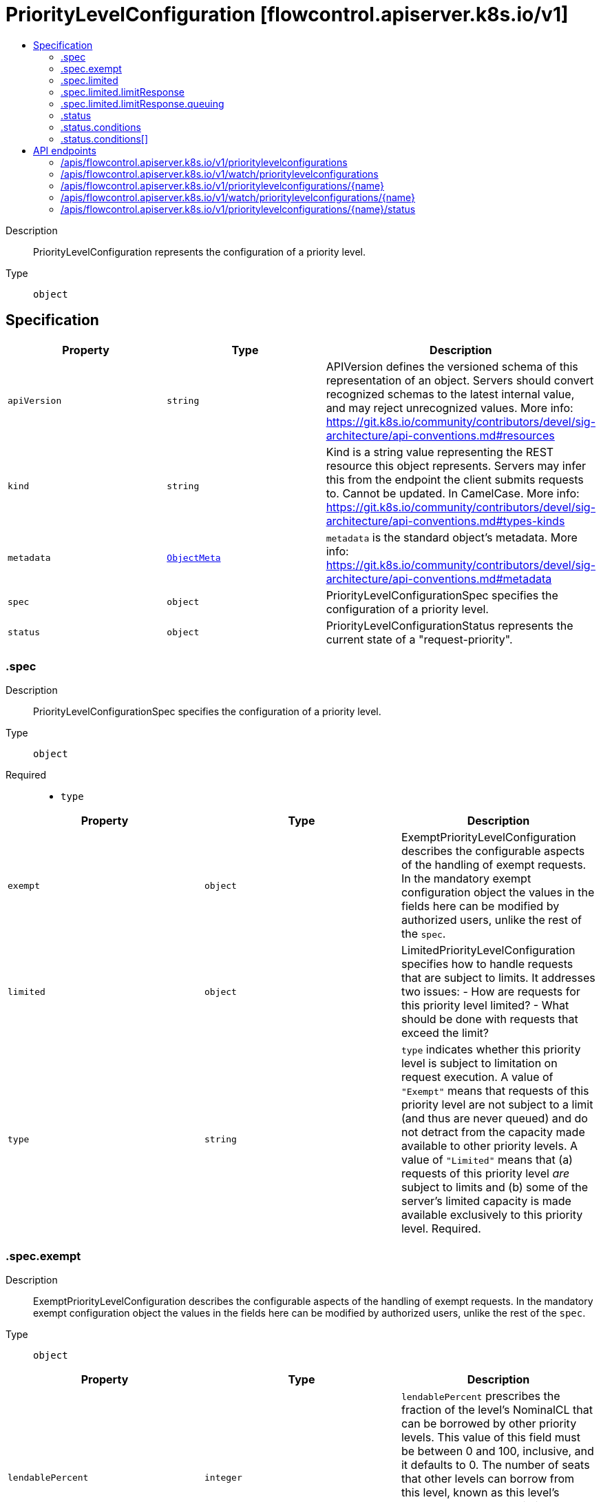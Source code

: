 // Automatically generated by 'openshift-apidocs-gen'. Do not edit.
:_mod-docs-content-type: ASSEMBLY
[id="prioritylevelconfiguration-flowcontrol-apiserver-k8s-io-v1"]
= PriorityLevelConfiguration [flowcontrol.apiserver.k8s.io/v1]
:toc: macro
:toc-title:

toc::[]


Description::
+
--
PriorityLevelConfiguration represents the configuration of a priority level.
--

Type::
  `object`



== Specification

[cols="1,1,1",options="header"]
|===
| Property | Type | Description

| `apiVersion`
| `string`
| APIVersion defines the versioned schema of this representation of an object. Servers should convert recognized schemas to the latest internal value, and may reject unrecognized values. More info: https://git.k8s.io/community/contributors/devel/sig-architecture/api-conventions.md#resources

| `kind`
| `string`
| Kind is a string value representing the REST resource this object represents. Servers may infer this from the endpoint the client submits requests to. Cannot be updated. In CamelCase. More info: https://git.k8s.io/community/contributors/devel/sig-architecture/api-conventions.md#types-kinds

| `metadata`
| xref:../objects/index.adoc#io-k8s-apimachinery-pkg-apis-meta-v1-ObjectMeta[`ObjectMeta`]
| `metadata` is the standard object's metadata. More info: https://git.k8s.io/community/contributors/devel/sig-architecture/api-conventions.md#metadata

| `spec`
| `object`
| PriorityLevelConfigurationSpec specifies the configuration of a priority level.

| `status`
| `object`
| PriorityLevelConfigurationStatus represents the current state of a "request-priority".

|===
=== .spec
Description::
+
--
PriorityLevelConfigurationSpec specifies the configuration of a priority level.
--

Type::
  `object`

Required::
  - `type`



[cols="1,1,1",options="header"]
|===
| Property | Type | Description

| `exempt`
| `object`
| ExemptPriorityLevelConfiguration describes the configurable aspects of the handling of exempt requests. In the mandatory exempt configuration object the values in the fields here can be modified by authorized users, unlike the rest of the `spec`.

| `limited`
| `object`
| LimitedPriorityLevelConfiguration specifies how to handle requests that are subject to limits. It addresses two issues:
  - How are requests for this priority level limited?
  - What should be done with requests that exceed the limit?

| `type`
| `string`
| `type` indicates whether this priority level is subject to limitation on request execution.  A value of `"Exempt"` means that requests of this priority level are not subject to a limit (and thus are never queued) and do not detract from the capacity made available to other priority levels.  A value of `"Limited"` means that (a) requests of this priority level _are_ subject to limits and (b) some of the server's limited capacity is made available exclusively to this priority level. Required.

|===
=== .spec.exempt
Description::
+
--
ExemptPriorityLevelConfiguration describes the configurable aspects of the handling of exempt requests. In the mandatory exempt configuration object the values in the fields here can be modified by authorized users, unlike the rest of the `spec`.
--

Type::
  `object`




[cols="1,1,1",options="header"]
|===
| Property | Type | Description

| `lendablePercent`
| `integer`
| `lendablePercent` prescribes the fraction of the level's NominalCL that can be borrowed by other priority levels.  This value of this field must be between 0 and 100, inclusive, and it defaults to 0. The number of seats that other levels can borrow from this level, known as this level's LendableConcurrencyLimit (LendableCL), is defined as follows.

LendableCL(i) = round( NominalCL(i) * lendablePercent(i)/100.0 )

| `nominalConcurrencyShares`
| `integer`
| `nominalConcurrencyShares` (NCS) contributes to the computation of the NominalConcurrencyLimit (NominalCL) of this level. This is the number of execution seats nominally reserved for this priority level. This DOES NOT limit the dispatching from this priority level but affects the other priority levels through the borrowing mechanism. The server's concurrency limit (ServerCL) is divided among all the priority levels in proportion to their NCS values:

NominalCL(i)  = ceil( ServerCL * NCS(i) / sum_ncs ) sum_ncs = sum[priority level k] NCS(k)

Bigger numbers mean a larger nominal concurrency limit, at the expense of every other priority level. This field has a default value of zero.

|===
=== .spec.limited
Description::
+
--
LimitedPriorityLevelConfiguration specifies how to handle requests that are subject to limits. It addresses two issues:
  - How are requests for this priority level limited?
  - What should be done with requests that exceed the limit?
--

Type::
  `object`




[cols="1,1,1",options="header"]
|===
| Property | Type | Description

| `borrowingLimitPercent`
| `integer`
| `borrowingLimitPercent`, if present, configures a limit on how many seats this priority level can borrow from other priority levels. The limit is known as this level's BorrowingConcurrencyLimit (BorrowingCL) and is a limit on the total number of seats that this level may borrow at any one time. This field holds the ratio of that limit to the level's nominal concurrency limit. When this field is non-nil, it must hold a non-negative integer and the limit is calculated as follows.

BorrowingCL(i) = round( NominalCL(i) * borrowingLimitPercent(i)/100.0 )

The value of this field can be more than 100, implying that this priority level can borrow a number of seats that is greater than its own nominal concurrency limit (NominalCL). When this field is left `nil`, the limit is effectively infinite.

| `lendablePercent`
| `integer`
| `lendablePercent` prescribes the fraction of the level's NominalCL that can be borrowed by other priority levels. The value of this field must be between 0 and 100, inclusive, and it defaults to 0. The number of seats that other levels can borrow from this level, known as this level's LendableConcurrencyLimit (LendableCL), is defined as follows.

LendableCL(i) = round( NominalCL(i) * lendablePercent(i)/100.0 )

| `limitResponse`
| `object`
| LimitResponse defines how to handle requests that can not be executed right now.

| `nominalConcurrencyShares`
| `integer`
| `nominalConcurrencyShares` (NCS) contributes to the computation of the NominalConcurrencyLimit (NominalCL) of this level. This is the number of execution seats available at this priority level. This is used both for requests dispatched from this priority level as well as requests dispatched from other priority levels borrowing seats from this level. The server's concurrency limit (ServerCL) is divided among the Limited priority levels in proportion to their NCS values:

NominalCL(i)  = ceil( ServerCL * NCS(i) / sum_ncs ) sum_ncs = sum[priority level k] NCS(k)

Bigger numbers mean a larger nominal concurrency limit, at the expense of every other priority level.

If not specified, this field defaults to a value of 30.

Setting this field to zero supports the construction of a "jail" for this priority level that is used to hold some request(s)

|===
=== .spec.limited.limitResponse
Description::
+
--
LimitResponse defines how to handle requests that can not be executed right now.
--

Type::
  `object`

Required::
  - `type`



[cols="1,1,1",options="header"]
|===
| Property | Type | Description

| `queuing`
| `object`
| QueuingConfiguration holds the configuration parameters for queuing

| `type`
| `string`
| `type` is "Queue" or "Reject". "Queue" means that requests that can not be executed upon arrival are held in a queue until they can be executed or a queuing limit is reached. "Reject" means that requests that can not be executed upon arrival are rejected. Required.

|===
=== .spec.limited.limitResponse.queuing
Description::
+
--
QueuingConfiguration holds the configuration parameters for queuing
--

Type::
  `object`




[cols="1,1,1",options="header"]
|===
| Property | Type | Description

| `handSize`
| `integer`
| `handSize` is a small positive number that configures the shuffle sharding of requests into queues.  When enqueuing a request at this priority level the request's flow identifier (a string pair) is hashed and the hash value is used to shuffle the list of queues and deal a hand of the size specified here.  The request is put into one of the shortest queues in that hand. `handSize` must be no larger than `queues`, and should be significantly smaller (so that a few heavy flows do not saturate most of the queues).  See the user-facing documentation for more extensive guidance on setting this field.  This field has a default value of 8.

| `queueLengthLimit`
| `integer`
| `queueLengthLimit` is the maximum number of requests allowed to be waiting in a given queue of this priority level at a time; excess requests are rejected.  This value must be positive.  If not specified, it will be defaulted to 50.

| `queues`
| `integer`
| `queues` is the number of queues for this priority level. The queues exist independently at each apiserver. The value must be positive.  Setting it to 1 effectively precludes shufflesharding and thus makes the distinguisher method of associated flow schemas irrelevant.  This field has a default value of 64.

|===
=== .status
Description::
+
--
PriorityLevelConfigurationStatus represents the current state of a "request-priority".
--

Type::
  `object`




[cols="1,1,1",options="header"]
|===
| Property | Type | Description

| `conditions`
| `array`
| `conditions` is the current state of "request-priority".

| `conditions[]`
| `object`
| PriorityLevelConfigurationCondition defines the condition of priority level.

|===
=== .status.conditions
Description::
+
--
`conditions` is the current state of "request-priority".
--

Type::
  `array`




=== .status.conditions[]
Description::
+
--
PriorityLevelConfigurationCondition defines the condition of priority level.
--

Type::
  `object`




[cols="1,1,1",options="header"]
|===
| Property | Type | Description

| `lastTransitionTime`
| xref:../objects/index.adoc#io-k8s-apimachinery-pkg-apis-meta-v1-Time[`Time`]
| `lastTransitionTime` is the last time the condition transitioned from one status to another.

| `message`
| `string`
| `message` is a human-readable message indicating details about last transition.

| `reason`
| `string`
| `reason` is a unique, one-word, CamelCase reason for the condition's last transition.

| `status`
| `string`
| `status` is the status of the condition. Can be True, False, Unknown. Required.

| `type`
| `string`
| `type` is the type of the condition. Required.

|===

== API endpoints

The following API endpoints are available:

* `/apis/flowcontrol.apiserver.k8s.io/v1/prioritylevelconfigurations`
- `DELETE`: delete collection of PriorityLevelConfiguration
- `GET`: list or watch objects of kind PriorityLevelConfiguration
- `POST`: create a PriorityLevelConfiguration
* `/apis/flowcontrol.apiserver.k8s.io/v1/watch/prioritylevelconfigurations`
- `GET`: watch individual changes to a list of PriorityLevelConfiguration. deprecated: use the &#x27;watch&#x27; parameter with a list operation instead.
* `/apis/flowcontrol.apiserver.k8s.io/v1/prioritylevelconfigurations/{name}`
- `DELETE`: delete a PriorityLevelConfiguration
- `GET`: read the specified PriorityLevelConfiguration
- `PATCH`: partially update the specified PriorityLevelConfiguration
- `PUT`: replace the specified PriorityLevelConfiguration
* `/apis/flowcontrol.apiserver.k8s.io/v1/watch/prioritylevelconfigurations/{name}`
- `GET`: watch changes to an object of kind PriorityLevelConfiguration. deprecated: use the &#x27;watch&#x27; parameter with a list operation instead, filtered to a single item with the &#x27;fieldSelector&#x27; parameter.
* `/apis/flowcontrol.apiserver.k8s.io/v1/prioritylevelconfigurations/{name}/status`
- `GET`: read status of the specified PriorityLevelConfiguration
- `PATCH`: partially update status of the specified PriorityLevelConfiguration
- `PUT`: replace status of the specified PriorityLevelConfiguration


=== /apis/flowcontrol.apiserver.k8s.io/v1/prioritylevelconfigurations



HTTP method::
  `DELETE`

Description::
  delete collection of PriorityLevelConfiguration


.Query parameters
[cols="1,1,2",options="header"]
|===
| Parameter | Type | Description
| `dryRun`
| `string`
| When present, indicates that modifications should not be persisted. An invalid or unrecognized dryRun directive will result in an error response and no further processing of the request. Valid values are: - All: all dry run stages will be processed
|===


.HTTP responses
[cols="1,1",options="header"]
|===
| HTTP code | Reponse body
| 200 - OK
| xref:../objects/index.adoc#io-k8s-apimachinery-pkg-apis-meta-v1-Status[`Status`] schema
| 401 - Unauthorized
| Empty
|===

HTTP method::
  `GET`

Description::
  list or watch objects of kind PriorityLevelConfiguration




.HTTP responses
[cols="1,1",options="header"]
|===
| HTTP code | Reponse body
| 200 - OK
| xref:../objects/index.adoc#io-k8s-api-flowcontrol-v1-PriorityLevelConfigurationList[`PriorityLevelConfigurationList`] schema
| 401 - Unauthorized
| Empty
|===

HTTP method::
  `POST`

Description::
  create a PriorityLevelConfiguration


.Query parameters
[cols="1,1,2",options="header"]
|===
| Parameter | Type | Description
| `dryRun`
| `string`
| When present, indicates that modifications should not be persisted. An invalid or unrecognized dryRun directive will result in an error response and no further processing of the request. Valid values are: - All: all dry run stages will be processed
| `fieldValidation`
| `string`
| fieldValidation instructs the server on how to handle objects in the request (POST/PUT/PATCH) containing unknown or duplicate fields. Valid values are: - Ignore: This will ignore any unknown fields that are silently dropped from the object, and will ignore all but the last duplicate field that the decoder encounters. This is the default behavior prior to v1.23. - Warn: This will send a warning via the standard warning response header for each unknown field that is dropped from the object, and for each duplicate field that is encountered. The request will still succeed if there are no other errors, and will only persist the last of any duplicate fields. This is the default in v1.23+ - Strict: This will fail the request with a BadRequest error if any unknown fields would be dropped from the object, or if any duplicate fields are present. The error returned from the server will contain all unknown and duplicate fields encountered.
|===

.Body parameters
[cols="1,1,2",options="header"]
|===
| Parameter | Type | Description
| `body`
| xref:../schedule_and_quota_apis/prioritylevelconfiguration-flowcontrol-apiserver-k8s-io-v1.adoc#prioritylevelconfiguration-flowcontrol-apiserver-k8s-io-v1[`PriorityLevelConfiguration`] schema
| 
|===

.HTTP responses
[cols="1,1",options="header"]
|===
| HTTP code | Reponse body
| 200 - OK
| xref:../schedule_and_quota_apis/prioritylevelconfiguration-flowcontrol-apiserver-k8s-io-v1.adoc#prioritylevelconfiguration-flowcontrol-apiserver-k8s-io-v1[`PriorityLevelConfiguration`] schema
| 201 - Created
| xref:../schedule_and_quota_apis/prioritylevelconfiguration-flowcontrol-apiserver-k8s-io-v1.adoc#prioritylevelconfiguration-flowcontrol-apiserver-k8s-io-v1[`PriorityLevelConfiguration`] schema
| 202 - Accepted
| xref:../schedule_and_quota_apis/prioritylevelconfiguration-flowcontrol-apiserver-k8s-io-v1.adoc#prioritylevelconfiguration-flowcontrol-apiserver-k8s-io-v1[`PriorityLevelConfiguration`] schema
| 401 - Unauthorized
| Empty
|===


=== /apis/flowcontrol.apiserver.k8s.io/v1/watch/prioritylevelconfigurations



HTTP method::
  `GET`

Description::
  watch individual changes to a list of PriorityLevelConfiguration. deprecated: use the &#x27;watch&#x27; parameter with a list operation instead.


.HTTP responses
[cols="1,1",options="header"]
|===
| HTTP code | Reponse body
| 200 - OK
| xref:../objects/index.adoc#io-k8s-apimachinery-pkg-apis-meta-v1-WatchEvent[`WatchEvent`] schema
| 401 - Unauthorized
| Empty
|===


=== /apis/flowcontrol.apiserver.k8s.io/v1/prioritylevelconfigurations/{name}

.Global path parameters
[cols="1,1,2",options="header"]
|===
| Parameter | Type | Description
| `name`
| `string`
| name of the PriorityLevelConfiguration
|===


HTTP method::
  `DELETE`

Description::
  delete a PriorityLevelConfiguration


.Query parameters
[cols="1,1,2",options="header"]
|===
| Parameter | Type | Description
| `dryRun`
| `string`
| When present, indicates that modifications should not be persisted. An invalid or unrecognized dryRun directive will result in an error response and no further processing of the request. Valid values are: - All: all dry run stages will be processed
|===


.HTTP responses
[cols="1,1",options="header"]
|===
| HTTP code | Reponse body
| 200 - OK
| xref:../objects/index.adoc#io-k8s-apimachinery-pkg-apis-meta-v1-Status[`Status`] schema
| 202 - Accepted
| xref:../objects/index.adoc#io-k8s-apimachinery-pkg-apis-meta-v1-Status[`Status`] schema
| 401 - Unauthorized
| Empty
|===

HTTP method::
  `GET`

Description::
  read the specified PriorityLevelConfiguration


.HTTP responses
[cols="1,1",options="header"]
|===
| HTTP code | Reponse body
| 200 - OK
| xref:../schedule_and_quota_apis/prioritylevelconfiguration-flowcontrol-apiserver-k8s-io-v1.adoc#prioritylevelconfiguration-flowcontrol-apiserver-k8s-io-v1[`PriorityLevelConfiguration`] schema
| 401 - Unauthorized
| Empty
|===

HTTP method::
  `PATCH`

Description::
  partially update the specified PriorityLevelConfiguration


.Query parameters
[cols="1,1,2",options="header"]
|===
| Parameter | Type | Description
| `dryRun`
| `string`
| When present, indicates that modifications should not be persisted. An invalid or unrecognized dryRun directive will result in an error response and no further processing of the request. Valid values are: - All: all dry run stages will be processed
| `fieldValidation`
| `string`
| fieldValidation instructs the server on how to handle objects in the request (POST/PUT/PATCH) containing unknown or duplicate fields. Valid values are: - Ignore: This will ignore any unknown fields that are silently dropped from the object, and will ignore all but the last duplicate field that the decoder encounters. This is the default behavior prior to v1.23. - Warn: This will send a warning via the standard warning response header for each unknown field that is dropped from the object, and for each duplicate field that is encountered. The request will still succeed if there are no other errors, and will only persist the last of any duplicate fields. This is the default in v1.23+ - Strict: This will fail the request with a BadRequest error if any unknown fields would be dropped from the object, or if any duplicate fields are present. The error returned from the server will contain all unknown and duplicate fields encountered.
|===


.HTTP responses
[cols="1,1",options="header"]
|===
| HTTP code | Reponse body
| 200 - OK
| xref:../schedule_and_quota_apis/prioritylevelconfiguration-flowcontrol-apiserver-k8s-io-v1.adoc#prioritylevelconfiguration-flowcontrol-apiserver-k8s-io-v1[`PriorityLevelConfiguration`] schema
| 201 - Created
| xref:../schedule_and_quota_apis/prioritylevelconfiguration-flowcontrol-apiserver-k8s-io-v1.adoc#prioritylevelconfiguration-flowcontrol-apiserver-k8s-io-v1[`PriorityLevelConfiguration`] schema
| 401 - Unauthorized
| Empty
|===

HTTP method::
  `PUT`

Description::
  replace the specified PriorityLevelConfiguration


.Query parameters
[cols="1,1,2",options="header"]
|===
| Parameter | Type | Description
| `dryRun`
| `string`
| When present, indicates that modifications should not be persisted. An invalid or unrecognized dryRun directive will result in an error response and no further processing of the request. Valid values are: - All: all dry run stages will be processed
| `fieldValidation`
| `string`
| fieldValidation instructs the server on how to handle objects in the request (POST/PUT/PATCH) containing unknown or duplicate fields. Valid values are: - Ignore: This will ignore any unknown fields that are silently dropped from the object, and will ignore all but the last duplicate field that the decoder encounters. This is the default behavior prior to v1.23. - Warn: This will send a warning via the standard warning response header for each unknown field that is dropped from the object, and for each duplicate field that is encountered. The request will still succeed if there are no other errors, and will only persist the last of any duplicate fields. This is the default in v1.23+ - Strict: This will fail the request with a BadRequest error if any unknown fields would be dropped from the object, or if any duplicate fields are present. The error returned from the server will contain all unknown and duplicate fields encountered.
|===

.Body parameters
[cols="1,1,2",options="header"]
|===
| Parameter | Type | Description
| `body`
| xref:../schedule_and_quota_apis/prioritylevelconfiguration-flowcontrol-apiserver-k8s-io-v1.adoc#prioritylevelconfiguration-flowcontrol-apiserver-k8s-io-v1[`PriorityLevelConfiguration`] schema
| 
|===

.HTTP responses
[cols="1,1",options="header"]
|===
| HTTP code | Reponse body
| 200 - OK
| xref:../schedule_and_quota_apis/prioritylevelconfiguration-flowcontrol-apiserver-k8s-io-v1.adoc#prioritylevelconfiguration-flowcontrol-apiserver-k8s-io-v1[`PriorityLevelConfiguration`] schema
| 201 - Created
| xref:../schedule_and_quota_apis/prioritylevelconfiguration-flowcontrol-apiserver-k8s-io-v1.adoc#prioritylevelconfiguration-flowcontrol-apiserver-k8s-io-v1[`PriorityLevelConfiguration`] schema
| 401 - Unauthorized
| Empty
|===


=== /apis/flowcontrol.apiserver.k8s.io/v1/watch/prioritylevelconfigurations/{name}

.Global path parameters
[cols="1,1,2",options="header"]
|===
| Parameter | Type | Description
| `name`
| `string`
| name of the PriorityLevelConfiguration
|===


HTTP method::
  `GET`

Description::
  watch changes to an object of kind PriorityLevelConfiguration. deprecated: use the &#x27;watch&#x27; parameter with a list operation instead, filtered to a single item with the &#x27;fieldSelector&#x27; parameter.


.HTTP responses
[cols="1,1",options="header"]
|===
| HTTP code | Reponse body
| 200 - OK
| xref:../objects/index.adoc#io-k8s-apimachinery-pkg-apis-meta-v1-WatchEvent[`WatchEvent`] schema
| 401 - Unauthorized
| Empty
|===


=== /apis/flowcontrol.apiserver.k8s.io/v1/prioritylevelconfigurations/{name}/status

.Global path parameters
[cols="1,1,2",options="header"]
|===
| Parameter | Type | Description
| `name`
| `string`
| name of the PriorityLevelConfiguration
|===


HTTP method::
  `GET`

Description::
  read status of the specified PriorityLevelConfiguration


.HTTP responses
[cols="1,1",options="header"]
|===
| HTTP code | Reponse body
| 200 - OK
| xref:../schedule_and_quota_apis/prioritylevelconfiguration-flowcontrol-apiserver-k8s-io-v1.adoc#prioritylevelconfiguration-flowcontrol-apiserver-k8s-io-v1[`PriorityLevelConfiguration`] schema
| 401 - Unauthorized
| Empty
|===

HTTP method::
  `PATCH`

Description::
  partially update status of the specified PriorityLevelConfiguration


.Query parameters
[cols="1,1,2",options="header"]
|===
| Parameter | Type | Description
| `dryRun`
| `string`
| When present, indicates that modifications should not be persisted. An invalid or unrecognized dryRun directive will result in an error response and no further processing of the request. Valid values are: - All: all dry run stages will be processed
| `fieldValidation`
| `string`
| fieldValidation instructs the server on how to handle objects in the request (POST/PUT/PATCH) containing unknown or duplicate fields. Valid values are: - Ignore: This will ignore any unknown fields that are silently dropped from the object, and will ignore all but the last duplicate field that the decoder encounters. This is the default behavior prior to v1.23. - Warn: This will send a warning via the standard warning response header for each unknown field that is dropped from the object, and for each duplicate field that is encountered. The request will still succeed if there are no other errors, and will only persist the last of any duplicate fields. This is the default in v1.23+ - Strict: This will fail the request with a BadRequest error if any unknown fields would be dropped from the object, or if any duplicate fields are present. The error returned from the server will contain all unknown and duplicate fields encountered.
|===


.HTTP responses
[cols="1,1",options="header"]
|===
| HTTP code | Reponse body
| 200 - OK
| xref:../schedule_and_quota_apis/prioritylevelconfiguration-flowcontrol-apiserver-k8s-io-v1.adoc#prioritylevelconfiguration-flowcontrol-apiserver-k8s-io-v1[`PriorityLevelConfiguration`] schema
| 201 - Created
| xref:../schedule_and_quota_apis/prioritylevelconfiguration-flowcontrol-apiserver-k8s-io-v1.adoc#prioritylevelconfiguration-flowcontrol-apiserver-k8s-io-v1[`PriorityLevelConfiguration`] schema
| 401 - Unauthorized
| Empty
|===

HTTP method::
  `PUT`

Description::
  replace status of the specified PriorityLevelConfiguration


.Query parameters
[cols="1,1,2",options="header"]
|===
| Parameter | Type | Description
| `dryRun`
| `string`
| When present, indicates that modifications should not be persisted. An invalid or unrecognized dryRun directive will result in an error response and no further processing of the request. Valid values are: - All: all dry run stages will be processed
| `fieldValidation`
| `string`
| fieldValidation instructs the server on how to handle objects in the request (POST/PUT/PATCH) containing unknown or duplicate fields. Valid values are: - Ignore: This will ignore any unknown fields that are silently dropped from the object, and will ignore all but the last duplicate field that the decoder encounters. This is the default behavior prior to v1.23. - Warn: This will send a warning via the standard warning response header for each unknown field that is dropped from the object, and for each duplicate field that is encountered. The request will still succeed if there are no other errors, and will only persist the last of any duplicate fields. This is the default in v1.23+ - Strict: This will fail the request with a BadRequest error if any unknown fields would be dropped from the object, or if any duplicate fields are present. The error returned from the server will contain all unknown and duplicate fields encountered.
|===

.Body parameters
[cols="1,1,2",options="header"]
|===
| Parameter | Type | Description
| `body`
| xref:../schedule_and_quota_apis/prioritylevelconfiguration-flowcontrol-apiserver-k8s-io-v1.adoc#prioritylevelconfiguration-flowcontrol-apiserver-k8s-io-v1[`PriorityLevelConfiguration`] schema
| 
|===

.HTTP responses
[cols="1,1",options="header"]
|===
| HTTP code | Reponse body
| 200 - OK
| xref:../schedule_and_quota_apis/prioritylevelconfiguration-flowcontrol-apiserver-k8s-io-v1.adoc#prioritylevelconfiguration-flowcontrol-apiserver-k8s-io-v1[`PriorityLevelConfiguration`] schema
| 201 - Created
| xref:../schedule_and_quota_apis/prioritylevelconfiguration-flowcontrol-apiserver-k8s-io-v1.adoc#prioritylevelconfiguration-flowcontrol-apiserver-k8s-io-v1[`PriorityLevelConfiguration`] schema
| 401 - Unauthorized
| Empty
|===
